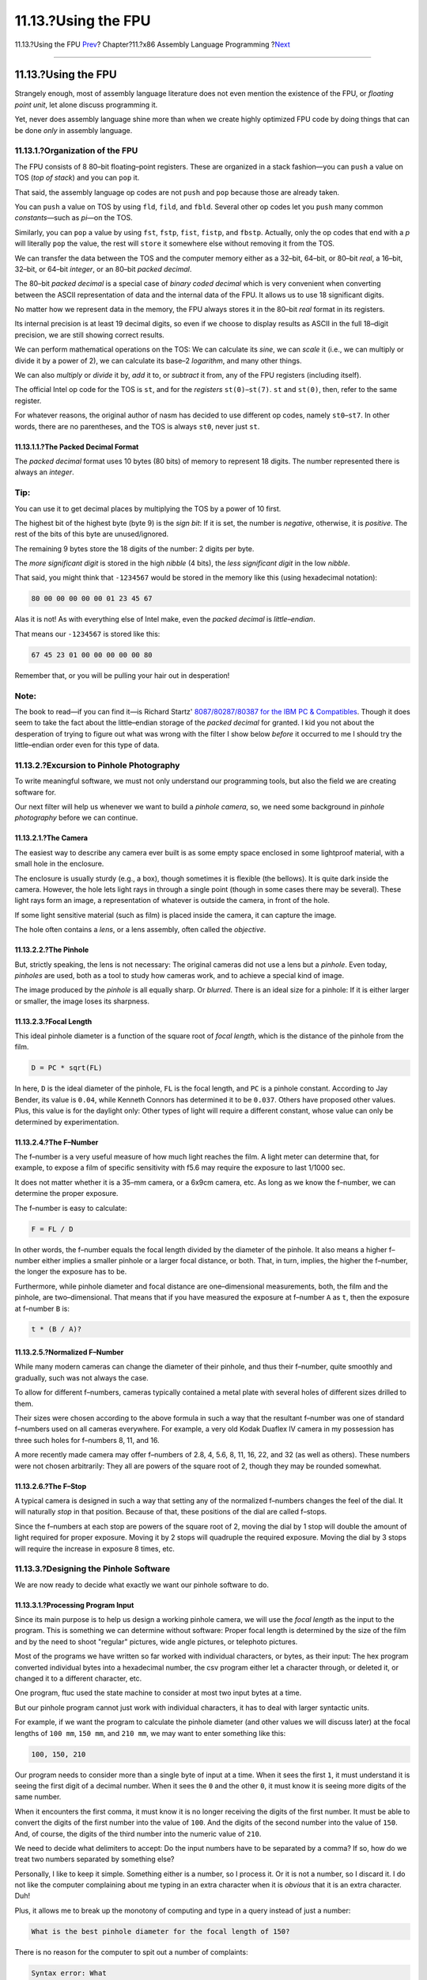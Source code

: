 ====================
11.13.?Using the FPU
====================

.. raw:: html

   <div class="navheader">

11.13.?Using the FPU
`Prev <x86-one-pointed-mind.html>`__?
Chapter?11.?x86 Assembly Language Programming
?\ `Next <x86-caveats.html>`__

--------------

.. raw:: html

   </div>

.. raw:: html

   <div class="sect1">

.. raw:: html

   <div class="titlepage" xmlns="">

.. raw:: html

   <div>

.. raw:: html

   <div>

11.13.?Using the FPU
--------------------

.. raw:: html

   </div>

.. raw:: html

   </div>

.. raw:: html

   </div>

Strangely enough, most of assembly language literature does not even
mention the existence of the FPU, or *floating point unit*, let alone
discuss programming it.

Yet, never does assembly language shine more than when we create highly
optimized FPU code by doing things that can be done *only* in assembly
language.

.. raw:: html

   <div class="sect2">

.. raw:: html

   <div class="titlepage" xmlns="">

.. raw:: html

   <div>

.. raw:: html

   <div>

11.13.1.?Organization of the FPU
~~~~~~~~~~~~~~~~~~~~~~~~~~~~~~~~

.. raw:: html

   </div>

.. raw:: html

   </div>

.. raw:: html

   </div>

The FPU consists of 8 80–bit floating–point registers. These are
organized in a stack fashion—you can ``push`` a value on TOS (*top of
stack*) and you can ``pop`` it.

That said, the assembly language op codes are not ``push`` and ``pop``
because those are already taken.

You can ``push`` a value on TOS by using ``fld``, ``fild``, and
``fbld``. Several other op codes let you ``push`` many common
*constants*—such as *pi*—on the TOS.

Similarly, you can ``pop`` a value by using ``fst``, ``fstp``, ``fist``,
``fistp``, and ``fbstp``. Actually, only the op codes that end with a
*p* will literally ``pop`` the value, the rest will ``store`` it
somewhere else without removing it from the TOS.

We can transfer the data between the TOS and the computer memory either
as a 32–bit, 64–bit, or 80–bit *real*, a 16–bit, 32–bit, or 64–bit
*integer*, or an 80–bit *packed decimal*.

The 80–bit *packed decimal* is a special case of *binary coded decimal*
which is very convenient when converting between the ASCII
representation of data and the internal data of the FPU. It allows us to
use 18 significant digits.

No matter how we represent data in the memory, the FPU always stores it
in the 80–bit *real* format in its registers.

Its internal precision is at least 19 decimal digits, so even if we
choose to display results as ASCII in the full 18–digit precision, we
are still showing correct results.

We can perform mathematical operations on the TOS: We can calculate its
*sine*, we can *scale* it (i.e., we can multiply or divide it by a power
of 2), we can calculate its base–2 *logarithm*, and many other things.

We can also *multiply* or *divide* it by, *add* it to, or *subtract* it
from, any of the FPU registers (including itself).

The official Intel op code for the TOS is ``st``, and for the
*registers* ``st(0)``–``st(7)``. ``st`` and ``st(0)``, then, refer to
the same register.

For whatever reasons, the original author of nasm has decided to use
different op codes, namely ``st0``–``st7``. In other words, there are no
parentheses, and the TOS is always ``st0``, never just ``st``.

.. raw:: html

   <div class="sect3">

.. raw:: html

   <div class="titlepage" xmlns="">

.. raw:: html

   <div>

.. raw:: html

   <div>

11.13.1.1.?The Packed Decimal Format
^^^^^^^^^^^^^^^^^^^^^^^^^^^^^^^^^^^^

.. raw:: html

   </div>

.. raw:: html

   </div>

.. raw:: html

   </div>

The *packed decimal* format uses 10 bytes (80 bits) of memory to
represent 18 digits. The number represented there is always an
*integer*.

.. raw:: html

   <div class="tip" xmlns="">

Tip:
~~~~

You can use it to get decimal places by multiplying the TOS by a power
of 10 first.

.. raw:: html

   </div>

The highest bit of the highest byte (byte 9) is the *sign bit*: If it is
set, the number is *negative*, otherwise, it is *positive*. The rest of
the bits of this byte are unused/ignored.

The remaining 9 bytes store the 18 digits of the number: 2 digits per
byte.

The *more significant digit* is stored in the high *nibble* (4 bits),
the *less significant digit* in the low *nibble*.

That said, you might think that ``-1234567`` would be stored in the
memory like this (using hexadecimal notation):

.. code:: programlisting

    80 00 00 00 00 00 01 23 45 67

Alas it is not! As with everything else of Intel make, even the *packed
decimal* is *little–endian*.

That means our ``-1234567`` is stored like this:

.. code:: programlisting

    67 45 23 01 00 00 00 00 00 80

Remember that, or you will be pulling your hair out in desperation!

.. raw:: html

   <div class="note" xmlns="">

Note:
~~~~~

The book to read—if you can find it—is Richard Startz' `8087/80287/80387
for the IBM PC &
Compatibles <http://www.int80h.org/cgi-bin/isbn?isbn=013246604X>`__.
Though it does seem to take the fact about the little–endian storage of
the *packed decimal* for granted. I kid you not about the desperation of
trying to figure out what was wrong with the filter I show below
*before* it occurred to me I should try the little–endian order even for
this type of data.

.. raw:: html

   </div>

.. raw:: html

   </div>

.. raw:: html

   </div>

.. raw:: html

   <div class="sect2">

.. raw:: html

   <div class="titlepage" xmlns="">

.. raw:: html

   <div>

.. raw:: html

   <div>

11.13.2.?Excursion to Pinhole Photography
~~~~~~~~~~~~~~~~~~~~~~~~~~~~~~~~~~~~~~~~~

.. raw:: html

   </div>

.. raw:: html

   </div>

.. raw:: html

   </div>

To write meaningful software, we must not only understand our
programming tools, but also the field we are creating software for.

Our next filter will help us whenever we want to build a *pinhole
camera*, so, we need some background in *pinhole photography* before we
can continue.

.. raw:: html

   <div class="sect3">

.. raw:: html

   <div class="titlepage" xmlns="">

.. raw:: html

   <div>

.. raw:: html

   <div>

11.13.2.1.?The Camera
^^^^^^^^^^^^^^^^^^^^^

.. raw:: html

   </div>

.. raw:: html

   </div>

.. raw:: html

   </div>

The easiest way to describe any camera ever built is as some empty space
enclosed in some lightproof material, with a small hole in the
enclosure.

The enclosure is usually sturdy (e.g., a box), though sometimes it is
flexible (the bellows). It is quite dark inside the camera. However, the
hole lets light rays in through a single point (though in some cases
there may be several). These light rays form an image, a representation
of whatever is outside the camera, in front of the hole.

If some light sensitive material (such as film) is placed inside the
camera, it can capture the image.

The hole often contains a *lens*, or a lens assembly, often called the
*objective*.

.. raw:: html

   </div>

.. raw:: html

   <div class="sect3">

.. raw:: html

   <div class="titlepage" xmlns="">

.. raw:: html

   <div>

.. raw:: html

   <div>

11.13.2.2.?The Pinhole
^^^^^^^^^^^^^^^^^^^^^^

.. raw:: html

   </div>

.. raw:: html

   </div>

.. raw:: html

   </div>

But, strictly speaking, the lens is not necessary: The original cameras
did not use a lens but a *pinhole*. Even today, *pinholes* are used,
both as a tool to study how cameras work, and to achieve a special kind
of image.

The image produced by the *pinhole* is all equally sharp. Or *blurred*.
There is an ideal size for a pinhole: If it is either larger or smaller,
the image loses its sharpness.

.. raw:: html

   </div>

.. raw:: html

   <div class="sect3">

.. raw:: html

   <div class="titlepage" xmlns="">

.. raw:: html

   <div>

.. raw:: html

   <div>

11.13.2.3.?Focal Length
^^^^^^^^^^^^^^^^^^^^^^^

.. raw:: html

   </div>

.. raw:: html

   </div>

.. raw:: html

   </div>

This ideal pinhole diameter is a function of the square root of *focal
length*, which is the distance of the pinhole from the film.

.. code:: programlisting

        D = PC * sqrt(FL)

In here, ``D`` is the ideal diameter of the pinhole, ``FL`` is the focal
length, and ``PC`` is a pinhole constant. According to Jay Bender, its
value is ``0.04``, while Kenneth Connors has determined it to be
``0.037``. Others have proposed other values. Plus, this value is for
the daylight only: Other types of light will require a different
constant, whose value can only be determined by experimentation.

.. raw:: html

   </div>

.. raw:: html

   <div class="sect3">

.. raw:: html

   <div class="titlepage" xmlns="">

.. raw:: html

   <div>

.. raw:: html

   <div>

11.13.2.4.?The F–Number
^^^^^^^^^^^^^^^^^^^^^^^

.. raw:: html

   </div>

.. raw:: html

   </div>

.. raw:: html

   </div>

The f–number is a very useful measure of how much light reaches the
film. A light meter can determine that, for example, to expose a film of
specific sensitivity with f5.6 may require the exposure to last 1/1000
sec.

It does not matter whether it is a 35–mm camera, or a 6x9cm camera, etc.
As long as we know the f–number, we can determine the proper exposure.

The f–number is easy to calculate:

.. code:: programlisting

        F = FL / D

In other words, the f–number equals the focal length divided by the
diameter of the pinhole. It also means a higher f–number either implies
a smaller pinhole or a larger focal distance, or both. That, in turn,
implies, the higher the f–number, the longer the exposure has to be.

Furthermore, while pinhole diameter and focal distance are
one–dimensional measurements, both, the film and the pinhole, are
two–dimensional. That means that if you have measured the exposure at
f–number ``A`` as ``t``, then the exposure at f–number ``B`` is:

.. code:: programlisting

        t * (B / A)?

.. raw:: html

   </div>

.. raw:: html

   <div class="sect3">

.. raw:: html

   <div class="titlepage" xmlns="">

.. raw:: html

   <div>

.. raw:: html

   <div>

11.13.2.5.?Normalized F–Number
^^^^^^^^^^^^^^^^^^^^^^^^^^^^^^

.. raw:: html

   </div>

.. raw:: html

   </div>

.. raw:: html

   </div>

While many modern cameras can change the diameter of their pinhole, and
thus their f–number, quite smoothly and gradually, such was not always
the case.

To allow for different f–numbers, cameras typically contained a metal
plate with several holes of different sizes drilled to them.

Their sizes were chosen according to the above formula in such a way
that the resultant f–number was one of standard f–numbers used on all
cameras everywhere. For example, a very old Kodak Duaflex IV camera in
my possession has three such holes for f–numbers 8, 11, and 16.

A more recently made camera may offer f–numbers of 2.8, 4, 5.6, 8, 11,
16, 22, and 32 (as well as others). These numbers were not chosen
arbitrarily: They all are powers of the square root of 2, though they
may be rounded somewhat.

.. raw:: html

   </div>

.. raw:: html

   <div class="sect3">

.. raw:: html

   <div class="titlepage" xmlns="">

.. raw:: html

   <div>

.. raw:: html

   <div>

11.13.2.6.?The F–Stop
^^^^^^^^^^^^^^^^^^^^^

.. raw:: html

   </div>

.. raw:: html

   </div>

.. raw:: html

   </div>

A typical camera is designed in such a way that setting any of the
normalized f–numbers changes the feel of the dial. It will naturally
*stop* in that position. Because of that, these positions of the dial
are called f–stops.

Since the f–numbers at each stop are powers of the square root of 2,
moving the dial by 1 stop will double the amount of light required for
proper exposure. Moving it by 2 stops will quadruple the required
exposure. Moving the dial by 3 stops will require the increase in
exposure 8 times, etc.

.. raw:: html

   </div>

.. raw:: html

   </div>

.. raw:: html

   <div class="sect2">

.. raw:: html

   <div class="titlepage" xmlns="">

.. raw:: html

   <div>

.. raw:: html

   <div>

11.13.3.?Designing the Pinhole Software
~~~~~~~~~~~~~~~~~~~~~~~~~~~~~~~~~~~~~~~

.. raw:: html

   </div>

.. raw:: html

   </div>

.. raw:: html

   </div>

We are now ready to decide what exactly we want our pinhole software to
do.

.. raw:: html

   <div class="sect3">

.. raw:: html

   <div class="titlepage" xmlns="">

.. raw:: html

   <div>

.. raw:: html

   <div>

11.13.3.1.?Processing Program Input
^^^^^^^^^^^^^^^^^^^^^^^^^^^^^^^^^^^

.. raw:: html

   </div>

.. raw:: html

   </div>

.. raw:: html

   </div>

Since its main purpose is to help us design a working pinhole camera, we
will use the *focal length* as the input to the program. This is
something we can determine without software: Proper focal length is
determined by the size of the film and by the need to shoot "regular"
pictures, wide angle pictures, or telephoto pictures.

Most of the programs we have written so far worked with individual
characters, or bytes, as their input: The hex program converted
individual bytes into a hexadecimal number, the csv program either let a
character through, or deleted it, or changed it to a different
character, etc.

One program, ftuc used the state machine to consider at most two input
bytes at a time.

But our pinhole program cannot just work with individual characters, it
has to deal with larger syntactic units.

For example, if we want the program to calculate the pinhole diameter
(and other values we will discuss later) at the focal lengths of
``100 mm``, ``150 mm``, and ``210 mm``, we may want to enter something
like this:

.. code:: screen

    100, 150, 210

Our program needs to consider more than a single byte of input at a
time. When it sees the first ``1``, it must understand it is seeing the
first digit of a decimal number. When it sees the ``0`` and the other
``0``, it must know it is seeing more digits of the same number.

When it encounters the first comma, it must know it is no longer
receiving the digits of the first number. It must be able to convert the
digits of the first number into the value of ``100``. And the digits of
the second number into the value of ``150``. And, of course, the digits
of the third number into the numeric value of ``210``.

We need to decide what delimiters to accept: Do the input numbers have
to be separated by a comma? If so, how do we treat two numbers separated
by something else?

Personally, I like to keep it simple. Something either is a number, so I
process it. Or it is not a number, so I discard it. I do not like the
computer complaining about me typing in an extra character when it is
*obvious* that it is an extra character. Duh!

Plus, it allows me to break up the monotony of computing and type in a
query instead of just a number:

.. code:: screen

    What is the best pinhole diameter for the focal length of 150?

There is no reason for the computer to spit out a number of complaints:

.. code:: screen

    Syntax error: What
    Syntax error: is
    Syntax error: the
    Syntax error: best

Et cetera, et cetera, et cetera.

Secondly, I like the ``#`` character to denote the start of a comment
which extends to the end of the line. This does not take too much effort
to code, and lets me treat input files for my software as executable
scripts.

In our case, we also need to decide what units the input should come in:
We choose *millimeters* because that is how most photographers measure
the focus length.

Finally, we need to decide whether to allow the use of the decimal point
(in which case we must also consider the fact that much of the world
uses a decimal *comma*).

In our case allowing for the decimal point/comma would offer a false
sense of precision: There is little if any noticeable difference between
the focus lengths of ``50`` and ``51``, so allowing the user to input
something like ``50.5`` is not a good idea. This is my opinion, mind
you, but I am the one writing this program. You can make other choices
in yours, of course.

.. raw:: html

   </div>

.. raw:: html

   <div class="sect3">

.. raw:: html

   <div class="titlepage" xmlns="">

.. raw:: html

   <div>

.. raw:: html

   <div>

11.13.3.2.?Offering Options
^^^^^^^^^^^^^^^^^^^^^^^^^^^

.. raw:: html

   </div>

.. raw:: html

   </div>

.. raw:: html

   </div>

The most important thing we need to know when building a pinhole camera
is the diameter of the pinhole. Since we want to shoot sharp images, we
will use the above formula to calculate the pinhole diameter from focal
length. As experts are offering several different values for the ``PC``
constant, we will need to have the choice.

It is traditional in UNIX? programming to have two main ways of choosing
program parameters, plus to have a default for the time the user does
not make a choice.

Why have two ways of choosing?

One is to allow a (relatively) *permanent* choice that applies
automatically each time the software is run without us having to tell it
over and over what we want it to do.

The permanent choices may be stored in a configuration file, typically
found in the user's home directory. The file usually has the same name
as the application but is started with a dot. Often *"rc"* is added to
the file name. So, ours could be ``~/.pinhole`` or ``~/.pinholerc``.
(The ``~/`` means current user's home directory.)

The configuration file is used mostly by programs that have many
configurable parameters. Those that have only one (or a few) often use a
different method: They expect to find the parameter in an *environment
variable*. In our case, we might look at an environment variable named
``PINHOLE``.

Usually, a program uses one or the other of the above methods.
Otherwise, if a configuration file said one thing, but an environment
variable another, the program might get confused (or just too
complicated).

Because we only need to choose *one* such parameter, we will go with the
second method and search the environment for a variable named
``PINHOLE``.

The other way allows us to make *ad hoc* decisions: *"Though I usually
want you to use 0.039, this time I want 0.03872."* In other words, it
allows us to *override* the permanent choice.

This type of choice is usually done with command line parameters.

Finally, a program *always* needs a *default*. The user may not make any
choices. Perhaps he does not know what to choose. Perhaps he is "just
browsing." Preferably, the default will be the value most users would
choose anyway. That way they do not need to choose. Or, rather, they can
choose the default without an additional effort.

Given this system, the program may find conflicting options, and handle
them this way:

.. raw:: html

   <div class="procedure">

#. If it finds an *ad hoc* choice (e.g., command line parameter), it
   should accept that choice. It must ignore any permanent choice and
   any default.

#. *Otherwise*, if it finds a permanent option (e.g., an environment
   variable), it should accept it, and ignore the default.

#. *Otherwise*, it should use the default.

.. raw:: html

   </div>

We also need to decide what *format* our ``PC`` option should have.

At first site, it seems obvious to use the ``PINHOLE=0.04`` format for
the environment variable, and *``-p0.04``* for the command line.

Allowing that is actually a security risk. The ``PC`` constant is a very
small number. Naturally, we will test our software using various small
values of ``PC``. But what will happen if someone runs the program
choosing a huge value?

It may crash the program because we have not designed it to handle huge
numbers.

Or, we may spend more time on the program so it can handle huge numbers.
We might do that if we were writing commercial software for computer
illiterate audience.

Or, we might say, *"Tough! The user should know better.""*

Or, we just may make it impossible for the user to enter a huge number.
This is the approach we will take: We will use an *implied 0.* prefix.

In other words, if the user wants ``0.04``, we will expect him to type
*``-p04``*, or set ``PINHOLE=04`` in his environment. So, if he says
*``-p9999999``*, we will interpret it as ``0.9999999``—still ridiculous
but at least safer.

Secondly, many users will just want to go with either Bender's constant
or Connors' constant. To make it easier on them, we will interpret
*``-b``* as identical to *``-p04``*, and *``-c``* as identical to
*``-p037``*.

.. raw:: html

   </div>

.. raw:: html

   <div class="sect3">

.. raw:: html

   <div class="titlepage" xmlns="">

.. raw:: html

   <div>

.. raw:: html

   <div>

11.13.3.3.?The Output
^^^^^^^^^^^^^^^^^^^^^

.. raw:: html

   </div>

.. raw:: html

   </div>

.. raw:: html

   </div>

We need to decide what we want our software to send to the output, and
in what format.

Since our input allows for an unspecified number of focal length
entries, it makes sense to use a traditional database–style output of
showing the result of the calculation for each focal length on a
separate line, while separating all values on one line by a ``tab``
character.

Optionally, we should also allow the user to specify the use of the CSV
format we have studied earlier. In this case, we will print out a line
of comma–separated names describing each field of every line, then show
our results as before, but substituting a ``comma`` for the ``tab``.

We need a command line option for the CSV format. We cannot use *``-c``*
because that already means *use Connors' constant*. For some strange
reason, many web sites refer to CSV files as *"Excel spreadsheet"*
(though the CSV format predates Excel). We will, therefore, use the
*``-e``* switch to inform our software we want the output in the CSV
format.

We will start each line of the output with the focal length. This may
sound repetitious at first, especially in the interactive mode: The user
types in the focal length, and we are repeating it.

But the user can type several focal lengths on one line. The input can
also come in from a file or from the output of another program. In that
case the user does not see the input at all.

By the same token, the output can go to a file which we will want to
examine later, or it could go to the printer, or become the input of
another program.

So, it makes perfect sense to start each line with the focal length as
entered by the user.

No, wait! Not as entered by the user. What if the user types in
something like this:

.. code:: screen

    00000000150

Clearly, we need to strip those leading zeros.

So, we might consider reading the user input as is, converting it to
binary inside the FPU, and printing it out from there.

But...

What if the user types something like this:

.. code:: screen

    17459765723452353453534535353530530534563507309676764423

Ha! The packed decimal FPU format lets us input 18–digit numbers. But
the user has entered more than 18 digits. How do we handle that?

Well, we *could* modify our code to read the first 18 digits, enter it
to the FPU, then read more, multiply what we already have on the TOS by
10 raised to the number of additional digits, then ``add`` to it.

Yes, we could do that. But in *this* program it would be ridiculous (in
a different one it may be just the thing to do): Even the circumference
of the Earth expressed in millimeters only takes 11 digits. Clearly, we
cannot build a camera that large (not yet, anyway).

So, if the user enters such a huge number, he is either bored, or
testing us, or trying to break into the system, or playing games—doing
anything but designing a pinhole camera.

What will we do?

We will slap him in the face, in a manner of speaking:

.. code:: screen

    17459765723452353453534535353530530534563507309676764423  ??? ??? ??? ??? ???

To achieve that, we will simply ignore any leading zeros. Once we find a
non–zero digit, we will initialize a counter to ``0`` and start taking
three steps:

.. raw:: html

   <div class="procedure">

#. Send the digit to the output.

#. Append the digit to a buffer we will use later to produce the packed
   decimal we can send to the FPU.

#. Increase the counter.

.. raw:: html

   </div>

Now, while we are taking these three steps, we also need to watch out
for one of two conditions:

.. raw:: html

   <div class="itemizedlist">

-  If the counter grows above 18, we stop appending to the buffer. We
   continue reading the digits and sending them to the output.

-  If, or rather *when*, the next input character is not a digit, we are
   done inputting for now.

   Incidentally, we can simply discard the non–digit, unless it is a
   ``#``, which we must return to the input stream. It starts a comment,
   so we must see it after we are done producing output and start
   looking for more input.

.. raw:: html

   </div>

That still leaves one possibility uncovered: If all the user enters is a
zero (or several zeros), we will never find a non–zero to display.

We can determine this has happened whenever our counter stays at ``0``.
In that case we need to send ``0`` to the output, and perform another
"slap in the face":

.. code:: screen

    0   ??? ??? ??? ??? ???

Once we have displayed the focal length and determined it is valid
(greater than ``0`` but not exceeding 18 digits), we can calculate the
pinhole diameter.

It is not by coincidence that *pinhole* contains the word *pin*. Indeed,
many a pinhole literally is a *pin hole*, a hole carefully punched with
the tip of a pin.

That is because a typical pinhole is very small. Our formula gets the
result in millimeters. We will multiply it by ``1000``, so we can output
the result in *microns*.

At this point we have yet another trap to face: *Too much precision.*

Yes, the FPU was designed for high precision mathematics. But we are not
dealing with high precision mathematics. We are dealing with physics
(optics, specifically).

Suppose we want to convert a truck into a pinhole camera (we would not
be the first ones to do that!). Suppose its box is ``12`` meters long,
so we have the focal length of ``12000``. Well, using Bender's constant,
it gives us square root of ``12000`` multiplied by ``0.04``, which is
``4.381780460`` millimeters, or ``4381.780460`` microns.

Put either way, the result is absurdly precise. Our truck is not
*exactly* ``12000`` millimeters long. We did not measure its length with
such a precision, so stating we need a pinhole with the diameter of
``4.381780460`` millimeters is, well, deceiving. ``4.4`` millimeters
would do just fine.

.. raw:: html

   <div class="note" xmlns="">

Note:
~~~~~

I "only" used ten digits in the above example. Imagine the absurdity of
going for all 18!

.. raw:: html

   </div>

We need to limit the number of significant digits of our result. One way
of doing it is by using an integer representing microns. So, our truck
would need a pinhole with the diameter of ``4382`` microns. Looking at
that number, we still decide that ``4400`` microns, or ``4.4``
millimeters is close enough.

Additionally, we can decide that no matter how big a result we get, we
only want to display four significant digits (or any other number of
them, of course). Alas, the FPU does not offer rounding to a specific
number of digits (after all, it does not view the numbers as decimal but
as binary).

We, therefore, must devise an algorithm to reduce the number of
significant digits.

Here is mine (I think it is awkward—if you know a better one, *please*,
let me know):

.. raw:: html

   <div class="procedure">

#. Initialize a counter to ``0``.

#. While the number is greater than or equal to ``10000``, divide it by
   ``10`` and increase the counter.

#. Output the result.

#. While the counter is greater than ``0``, output ``0`` and decrease
   the counter.

.. raw:: html

   </div>

.. raw:: html

   <div class="note" xmlns="">

Note:
~~~~~

The ``10000`` is only good if you want *four* significant digits. For
any other number of significant digits, replace ``10000`` with ``10``
raised to the number of significant digits.

.. raw:: html

   </div>

We will, then, output the pinhole diameter in microns, rounded off to
four significant digits.

At this point, we know the *focal length* and the *pinhole diameter*.
That means we have enough information to also calculate the *f–number*.

We will display the f–number, rounded to four significant digits.
Chances are the f–number will tell us very little. To make it more
meaningful, we can find the nearest *normalized f–number*, i.e., the
nearest power of the square root of 2.

We do that by multiplying the actual f–number by itself, which, of
course, will give us its ``square``. We will then calculate its base–2
logarithm, which is much easier to do than calculating the
base–square–root–of–2 logarithm! We will round the result to the nearest
integer. Next, we will raise 2 to the result. Actually, the FPU gives us
a good shortcut to do that: We can use the ``fscale`` op code to "scale"
1, which is analogous to ``shift``\ ing an integer left. Finally, we
calculate the square root of it all, and we have the nearest normalized
f–number.

If all that sounds overwhelming—or too much work, perhaps—it may become
much clearer if you see the code. It takes 9 op codes altogether:

.. code:: programlisting

        fmul    st0, st0
        fld1
        fld st1
        fyl2x
        frndint
        fld1
        fscale
        fsqrt
        fstp    st1

The first line, ``fmul st0, st0``, squares the contents of the TOS (top
of the stack, same as ``st``, called ``st0`` by nasm). The ``fld1``
pushes ``1`` on the TOS.

The next line, ``fld st1``, pushes the square back to the TOS. At this
point the square is both in ``st`` and ``st(2)`` (it will become clear
why we leave a second copy on the stack in a moment). ``st(1)`` contains
``1``.

Next, ``fyl2x`` calculates base–2 logarithm of ``st`` multiplied by
``st(1)``. That is why we placed ``1`` on ``st(1)`` before.

At this point, ``st`` contains the logarithm we have just calculated,
``st(1)`` contains the square of the actual f–number we saved for later.

``frndint`` rounds the TOS to the nearest integer. ``fld1`` pushes a
``1``. ``fscale`` shifts the ``1`` we have on the TOS by the value in
``st(1)``, effectively raising 2 to ``st(1)``.

Finally, ``fsqrt`` calculates the square root of the result, i.e., the
nearest normalized f–number.

We now have the nearest normalized f–number on the TOS, the base–2
logarithm rounded to the nearest integer in ``st(1)``, and the square of
the actual f–number in ``st(2)``. We are saving the value in ``st(2)``
for later.

But we do not need the contents of ``st(1)`` anymore. The last line,
``fstp st1``, places the contents of ``st`` to ``st(1)``, and pops. As a
result, what was ``st(1)`` is now ``st``, what was ``st(2)`` is now
``st(1)``, etc. The new ``st`` contains the normalized f–number. The new
``st(1)`` contains the square of the actual f–number we have stored
there for posterity.

At this point, we are ready to output the normalized f–number. Because
it is normalized, we will not round it off to four significant digits,
but will send it out in its full precision.

The normalized f-number is useful as long as it is reasonably small and
can be found on our light meter. Otherwise we need a different method of
determining proper exposure.

Earlier we have figured out the formula of calculating proper exposure
at an arbitrary f–number from that measured at a different f–number.

Every light meter I have ever seen can determine proper exposure at
f5.6. We will, therefore, calculate an *"f5.6 multiplier,"* i.e., by how
much we need to multiply the exposure measured at f5.6 to determine the
proper exposure for our pinhole camera.

From the above formula we know this factor can be calculated by dividing
our f–number (the actual one, not the normalized one) by ``5.6``, and
squaring the result.

Mathematically, dividing the square of our f–number by the square of
``5.6`` will give us the same result.

Computationally, we do not want to square two numbers when we can only
square one. So, the first solution seems better at first.

But...

``5.6`` is a *constant*. We do not have to have our FPU waste precious
cycles. We can just tell it to divide the square of the f–number by
whatever ``5.6?`` equals to. Or we can divide the f–number by ``5.6``,
and then square the result. The two ways now seem equal.

But, they are not!

Having studied the principles of photography above, we remember that the
``5.6`` is actually square root of 2 raised to the fifth power. An
*irrational* number. The square of this number is *exactly* ``32``.

Not only is ``32`` an integer, it is a power of 2. We do not need to
divide the square of the f–number by ``32``. We only need to use
``fscale`` to shift it right by five positions. In the FPU lingo it
means we will ``fscale`` it with ``st(1)`` equal to ``-5``. That is
*much faster* than a division.

So, now it has become clear why we have saved the square of the f–number
on the top of the FPU stack. The calculation of the f5.6 multiplier is
the easiest calculation of this entire program! We will output it
rounded to four significant digits.

There is one more useful number we can calculate: The number of stops
our f–number is from f5.6. This may help us if our f–number is just
outside the range of our light meter, but we have a shutter which lets
us set various speeds, and this shutter uses stops.

Say, our f–number is 5 stops from f5.6, and the light meter says we
should use 1/1000 sec. Then we can set our shutter speed to 1/1000
first, then move the dial by 5 stops.

This calculation is quite easy as well. All we have to do is to
calculate the base-2 logarithm of the f5.6 multiplier we had just
calculated (though we need its value from before we rounded it off). We
then output the result rounded to the nearest integer. We do not need to
worry about having more than four significant digits in this one: The
result is most likely to have only one or two digits anyway.

.. raw:: html

   </div>

.. raw:: html

   </div>

.. raw:: html

   <div class="sect2">

.. raw:: html

   <div class="titlepage" xmlns="">

.. raw:: html

   <div>

.. raw:: html

   <div>

11.13.4.?FPU Optimizations
~~~~~~~~~~~~~~~~~~~~~~~~~~

.. raw:: html

   </div>

.. raw:: html

   </div>

.. raw:: html

   </div>

In assembly language we can optimize the FPU code in ways impossible in
high languages, including C.

Whenever a C function needs to calculate a floating–point value, it
loads all necessary variables and constants into FPU registers. It then
does whatever calculation is required to get the correct result. Good C
compilers can optimize that part of the code really well.

It "returns" the value by leaving the result on the TOS. However, before
it returns, it cleans up. Any variables and constants it used in its
calculation are now gone from the FPU.

It cannot do what we just did above: We calculated the square of the
f–number and kept it on the stack for later use by another function.

We *knew* we would need that value later on. We also knew we had enough
room on the stack (which only has room for 8 numbers) to store it there.

A C compiler has no way of knowing that a value it has on the stack will
be required again in the very near future.

Of course, the C programmer may know it. But the only recourse he has is
to store the value in a memory variable.

That means, for one, the value will be changed from the 80-bit precision
used internally by the FPU to a C *double* (64 bits) or even *single*
(32 bits).

That also means that the value must be moved from the TOS into the
memory, and then back again. Alas, of all FPU operations, the ones that
access the computer memory are the slowest.

So, whenever programming the FPU in assembly language, look for the ways
of keeping intermediate results on the FPU stack.

We can take that idea even further! In our program we are using a
*constant* (the one we named ``PC``).

It does not matter how many pinhole diameters we are calculating: 1, 10,
20, 1000, we are always using the same constant. Therefore, we can
optimize our program by keeping the constant on the stack all the time.

Early on in our program, we are calculating the value of the above
constant. We need to divide our input by ``10`` for every digit in the
constant.

It is much faster to multiply than to divide. So, at the start of our
program, we divide ``10`` into ``1`` to obtain ``0.1``, which we then
keep on the stack: Instead of dividing the input by ``10`` for every
digit, we multiply it by ``0.1``.

By the way, we do not input ``0.1`` directly, even though we could. We
have a reason for that: While ``0.1`` can be expressed with just one
decimal place, we do not know how many *binary* places it takes. We,
therefore, let the FPU calculate its binary value to its own high
precision.

We are using other constants: We multiply the pinhole diameter by
``1000`` to convert it from millimeters to microns. We compare numbers
to ``10000`` when we are rounding them off to four significant digits.
So, we keep both, ``1000`` and ``10000``, on the stack. And, of course,
we reuse the ``0.1`` when rounding off numbers to four digits.

Last but not least, we keep ``-5`` on the stack. We need it to scale the
square of the f–number, instead of dividing it by ``32``. It is not by
coincidence we load this constant last. That makes it the top of the
stack when only the constants are on it. So, when the square of the
f–number is being scaled, the ``-5`` is at ``st(1)``, precisely where
``fscale`` expects it to be.

It is common to create certain constants from scratch instead of loading
them from the memory. That is what we are doing with ``-5``:

.. code:: programlisting

        fld1            ; TOS =  1
        fadd    st0, st0    ; TOS =  2
        fadd    st0, st0    ; TOS =  4
        fld1            ; TOS =  1
        faddp   st1, st0    ; TOS =  5
        fchs            ; TOS = -5

We can generalize all these optimizations into one rule: *Keep repeat
values on the stack!*

.. raw:: html

   <div class="tip" xmlns="">

Tip:
~~~~

*PostScript?* is a stack–oriented programming language. There are many
more books available about PostScript? than about the FPU assembly
language: Mastering PostScript? will help you master the FPU.

.. raw:: html

   </div>

.. raw:: html

   </div>

.. raw:: html

   <div class="sect2">

.. raw:: html

   <div class="titlepage" xmlns="">

.. raw:: html

   <div>

.. raw:: html

   <div>

11.13.5.?pinhole—The Code
~~~~~~~~~~~~~~~~~~~~~~~~~

.. raw:: html

   </div>

.. raw:: html

   </div>

.. raw:: html

   </div>

.. code:: programlisting

    ;;;;;;; pinhole.asm ;;;;;;;;;;;;;;;;;;;;;;;;;;;;;;;;;;;;;;;;;;;;;;;;;;;;;;;;;;;
    ;
    ; Find various parameters of a pinhole camera construction and use
    ;
    ; Started:   9-Jun-2001
    ; Updated:  10-Jun-2001
    ;
    ; Copyright (c) 2001 G. Adam Stanislav
    ; All rights reserved.
    ;
    ;;;;;;;;;;;;;;;;;;;;;;;;;;;;;;;;;;;;;;;;;;;;;;;;;;;;;;;;;;;;;;;;;;;;;;;;;;;;;;;

    %include    'system.inc'

    %define BUFSIZE 2048

    section .data
    align 4
    ten dd  10
    thousand    dd  1000
    tthou   dd  10000
    fd.in   dd  stdin
    fd.out  dd  stdout
    envar   db  'PINHOLE='  ; Exactly 8 bytes, or 2 dwords long
    pinhole db  '04,',      ; Bender's constant (0.04)
    connors db  '037', 0Ah  ; Connors' constant
    usg db  'Usage: pinhole [-b] [-c] [-e] [-p <value>] [-o <outfile>] [-i <infile>]', 0Ah
    usglen  equ $-usg
    iemsg   db  "pinhole: Can't open input file", 0Ah
    iemlen  equ $-iemsg
    oemsg   db  "pinhole: Can't create output file", 0Ah
    oemlen  equ $-oemsg
    pinmsg  db  "pinhole: The PINHOLE constant must not be 0", 0Ah
    pinlen  equ $-pinmsg
    toobig  db  "pinhole: The PINHOLE constant may not exceed 18 decimal places", 0Ah
    biglen  equ $-toobig
    huhmsg  db  9, '???'
    separ   db  9, '???'
    sep2    db  9, '???'
    sep3    db  9, '???'
    sep4    db  9, '???', 0Ah
    huhlen  equ $-huhmsg
    header  db  'focal length in millimeters,pinhole diameter in microns,'
        db  'F-number,normalized F-number,F-5.6 multiplier,stops '
        db  'from F-5.6', 0Ah
    headlen equ $-header

    section .bss
    ibuffer resb    BUFSIZE
    obuffer resb    BUFSIZE
    dbuffer resb    20      ; decimal input buffer
    bbuffer resb    10      ; BCD buffer

    section .text
    align 4
    huh:
        call    write
        push    dword huhlen
        push    dword huhmsg
        push    dword [fd.out]
        sys.write
        add esp, byte 12
        ret

    align 4
    perr:
        push    dword pinlen
        push    dword pinmsg
        push    dword stderr
        sys.write
        push    dword 4     ; return failure
        sys.exit

    align 4
    consttoobig:
        push    dword biglen
        push    dword toobig
        push    dword stderr
        sys.write
        push    dword 5     ; return failure
        sys.exit

    align 4
    ierr:
        push    dword iemlen
        push    dword iemsg
        push    dword stderr
        sys.write
        push    dword 1     ; return failure
        sys.exit

    align 4
    oerr:
        push    dword oemlen
        push    dword oemsg
        push    dword stderr
        sys.write
        push    dword 2
        sys.exit

    align 4
    usage:
        push    dword usglen
        push    dword usg
        push    dword stderr
        sys.write
        push    dword 3
        sys.exit

    align 4
    global  _start
    _start:
        add esp, byte 8 ; discard argc and argv[0]
        sub esi, esi

    .arg:
        pop ecx
        or  ecx, ecx
        je  near .getenv        ; no more arguments

        ; ECX contains the pointer to an argument
        cmp byte [ecx], '-'
        jne usage

        inc ecx
        mov ax, [ecx]
        inc ecx

    .o:
        cmp al, 'o'
        jne .i

        ; Make sure we are not asked for the output file twice
        cmp dword [fd.out], stdout
        jne usage

        ; Find the path to output file - it is either at [ECX+1],
        ; i.e., -ofile --
        ; or in the next argument,
        ; i.e., -o file

        or  ah, ah
        jne .openoutput
        pop ecx
        jecxz   usage

    .openoutput:
        push    dword 420   ; file mode (644 octal)
        push    dword 0200h | 0400h | 01h
        ; O_CREAT | O_TRUNC | O_WRONLY
        push    ecx
        sys.open
        jc  near oerr

        add esp, byte 12
        mov [fd.out], eax
        jmp short .arg

    .i:
        cmp al, 'i'
        jne .p

        ; Make sure we are not asked twice
        cmp dword [fd.in], stdin
        jne near usage

        ; Find the path to the input file
        or  ah, ah
        jne .openinput
        pop ecx
        or  ecx, ecx
        je near usage

    .openinput:
        push    dword 0     ; O_RDONLY
        push    ecx
        sys.open
        jc  near ierr       ; open failed

        add esp, byte 8
        mov [fd.in], eax
        jmp .arg

    .p:
        cmp al, 'p'
        jne .c
        or  ah, ah
        jne .pcheck

        pop ecx
        or  ecx, ecx
        je  near usage

        mov ah, [ecx]

    .pcheck:
        cmp ah, '0'
        jl  near usage
        cmp ah, '9'
        ja  near usage
        mov esi, ecx
        jmp .arg

    .c:
        cmp al, 'c'
        jne .b
        or  ah, ah
        jne near usage
        mov esi, connors
        jmp .arg

    .b:
        cmp al, 'b'
        jne .e
        or  ah, ah
        jne near usage
        mov esi, pinhole
        jmp .arg

    .e:
        cmp al, 'e'
        jne near usage
        or  ah, ah
        jne near usage
        mov al, ','
        mov [huhmsg], al
        mov [separ], al
        mov [sep2], al
        mov [sep3], al
        mov [sep4], al
        jmp .arg

    align 4
    .getenv:
        ; If ESI = 0, we did not have a -p argument,
        ; and need to check the environment for "PINHOLE="
        or  esi, esi
        jne .init

        sub ecx, ecx

    .nextenv:
        pop esi
        or  esi, esi
        je  .default    ; no PINHOLE envar found

        ; check if this envar starts with 'PINHOLE='
        mov edi, envar
        mov cl, 2       ; 'PINHOLE=' is 2 dwords long
    rep cmpsd
        jne .nextenv

        ; Check if it is followed by a digit
        mov al, [esi]
        cmp al, '0'
        jl  .default
        cmp al, '9'
        jbe .init
        ; fall through

    align 4
    .default:
        ; We got here because we had no -p argument,
        ; and did not find the PINHOLE envar.
        mov esi, pinhole
        ; fall through

    align 4
    .init:
        sub eax, eax
        sub ebx, ebx
        sub ecx, ecx
        sub edx, edx
        mov edi, dbuffer+1
        mov byte [dbuffer], '0'

        ; Convert the pinhole constant to real
    .constloop:
        lodsb
        cmp al, '9'
        ja  .setconst
        cmp al, '0'
        je  .processconst
        jb  .setconst

        inc dl

    .processconst:
        inc cl
        cmp cl, 18
        ja  near consttoobig
        stosb
        jmp short .constloop

    align 4
    .setconst:
        or  dl, dl
        je  near perr

        finit
        fild    dword [tthou]

        fld1
        fild    dword [ten]
        fdivp   st1, st0

        fild    dword [thousand]
        mov edi, obuffer

        mov ebp, ecx
        call    bcdload

    .constdiv:
        fmul    st0, st2
        loop    .constdiv

        fld1
        fadd    st0, st0
        fadd    st0, st0
        fld1
        faddp   st1, st0
        fchs

        ; If we are creating a CSV file,
        ; print header
        cmp byte [separ], ','
        jne .bigloop

        push    dword headlen
        push    dword header
        push    dword [fd.out]
        sys.write

    .bigloop:
        call    getchar
        jc  near done

        ; Skip to the end of the line if you got '#'
        cmp al, '#'
        jne .num
        call    skiptoeol
        jmp short .bigloop

    .num:
        ; See if you got a number
        cmp al, '0'
        jl  .bigloop
        cmp al, '9'
        ja  .bigloop

        ; Yes, we have a number
        sub ebp, ebp
        sub edx, edx

    .number:
        cmp al, '0'
        je  .number0
        mov dl, 1

    .number0:
        or  dl, dl      ; Skip leading 0's
        je  .nextnumber
        push    eax
        call    putchar
        pop eax
        inc ebp
        cmp ebp, 19
        jae .nextnumber
        mov [dbuffer+ebp], al

    .nextnumber:
        call    getchar
        jc  .work
        cmp al, '#'
        je  .ungetc
        cmp al, '0'
        jl  .work
        cmp al, '9'
        ja  .work
        jmp short .number

    .ungetc:
        dec esi
        inc ebx

    .work:
        ; Now, do all the work
        or  dl, dl
        je  near .work0

        cmp ebp, 19
        jae near .toobig

        call    bcdload

        ; Calculate pinhole diameter

        fld st0 ; save it
        fsqrt
        fmul    st0, st3
        fld st0
        fmul    st5
        sub ebp, ebp

        ; Round off to 4 significant digits
    .diameter:
        fcom    st0, st7
        fstsw   ax
        sahf
        jb  .printdiameter
        fmul    st0, st6
        inc ebp
        jmp short .diameter

    .printdiameter:
        call    printnumber ; pinhole diameter

        ; Calculate F-number

        fdivp   st1, st0
        fld st0

        sub ebp, ebp

    .fnumber:
        fcom    st0, st6
        fstsw   ax
        sahf
        jb  .printfnumber
        fmul    st0, st5
        inc ebp
        jmp short .fnumber

    .printfnumber:
        call    printnumber ; F number

        ; Calculate normalized F-number
        fmul    st0, st0
        fld1
        fld st1
        fyl2x
        frndint
        fld1
        fscale
        fsqrt
        fstp    st1

        sub ebp, ebp
        call    printnumber

        ; Calculate time multiplier from F-5.6

        fscale
        fld st0

        ; Round off to 4 significant digits
    .fmul:
        fcom    st0, st6
        fstsw   ax
        sahf

        jb  .printfmul
        inc ebp
        fmul    st0, st5
        jmp short .fmul

    .printfmul:
        call    printnumber ; F multiplier

        ; Calculate F-stops from 5.6

        fld1
        fxch    st1
        fyl2x

        sub ebp, ebp
        call    printnumber

        mov al, 0Ah
        call    putchar
        jmp .bigloop

    .work0:
        mov al, '0'
        call    putchar

    align 4
    .toobig:
        call    huh
        jmp .bigloop

    align 4
    done:
        call    write       ; flush output buffer

        ; close files
        push    dword [fd.in]
        sys.close

        push    dword [fd.out]
        sys.close

        finit

        ; return success
        push    dword 0
        sys.exit

    align 4
    skiptoeol:
        ; Keep reading until you come to cr, lf, or eof
        call    getchar
        jc  done
        cmp al, 0Ah
        jne .cr
        ret

    .cr:
        cmp al, 0Dh
        jne skiptoeol
        ret

    align 4
    getchar:
        or  ebx, ebx
        jne .fetch

        call    read

    .fetch:
        lodsb
        dec ebx
        clc
        ret

    read:
        jecxz   .read
        call    write

    .read:
        push    dword BUFSIZE
        mov esi, ibuffer
        push    esi
        push    dword [fd.in]
        sys.read
        add esp, byte 12
        mov ebx, eax
        or  eax, eax
        je  .empty
        sub eax, eax
        ret

    align 4
    .empty:
        add esp, byte 4
        stc
        ret

    align 4
    putchar:
        stosb
        inc ecx
        cmp ecx, BUFSIZE
        je  write
        ret

    align 4
    write:
        jecxz   .ret    ; nothing to write
        sub edi, ecx    ; start of buffer
        push    ecx
        push    edi
        push    dword [fd.out]
        sys.write
        add esp, byte 12
        sub eax, eax
        sub ecx, ecx    ; buffer is empty now
    .ret:
        ret

    align 4
    bcdload:
        ; EBP contains the number of chars in dbuffer
        push    ecx
        push    esi
        push    edi

        lea ecx, [ebp+1]
        lea esi, [dbuffer+ebp-1]
        shr ecx, 1

        std

        mov edi, bbuffer
        sub eax, eax
        mov [edi], eax
        mov [edi+4], eax
        mov [edi+2], ax

    .loop:
        lodsw
        sub ax, 3030h
        shl al, 4
        or  al, ah
        mov [edi], al
        inc edi
        loop    .loop

        fbld    [bbuffer]

        cld
        pop edi
        pop esi
        pop ecx
        sub eax, eax
        ret

    align 4
    printnumber:
        push    ebp
        mov al, [separ]
        call    putchar

        ; Print the integer at the TOS
        mov ebp, bbuffer+9
        fbstp   [bbuffer]

        ; Check the sign
        mov al, [ebp]
        dec ebp
        or  al, al
        jns .leading

        ; We got a negative number (should never happen)
        mov al, '-'
        call    putchar

    .leading:
        ; Skip leading zeros
        mov al, [ebp]
        dec ebp
        or  al, al
        jne .first
        cmp ebp, bbuffer
        jae .leading

        ; We are here because the result was 0.
        ; Print '0' and return
        mov al, '0'
        jmp putchar

    .first:
        ; We have found the first non-zero.
        ; But it is still packed
        test    al, 0F0h
        jz  .second
        push    eax
        shr al, 4
        add al, '0'
        call    putchar
        pop eax
        and al, 0Fh

    .second:
        add al, '0'
        call    putchar

    .next:
        cmp ebp, bbuffer
        jb  .done

        mov al, [ebp]
        push    eax
        shr al, 4
        add al, '0'
        call    putchar
        pop eax
        and al, 0Fh
        add al, '0'
        call    putchar

        dec ebp
        jmp short .next

    .done:
        pop ebp
        or  ebp, ebp
        je  .ret

    .zeros:
        mov al, '0'
        call    putchar
        dec ebp
        jne .zeros

    .ret:
        ret

The code follows the same format as all the other filters we have seen
before, with one subtle exception:

.. raw:: html

   <div class="blockquote">

    We are no longer assuming that the end of input implies the end of
    things to do, something we took for granted in the
    *character–oriented* filters.

    This filter does not process characters. It processes a *language*
    (albeit a very simple one, consisting only of numbers).

    When we have no more input, it can mean one of two things:

    .. raw:: html

       <div class="itemizedlist">

    -  We are done and can quit. This is the same as before.

    -  The last character we have read was a digit. We have stored it at
       the end of our ASCII–to–float conversion buffer. We now need to
       convert the contents of that buffer into a number and write the
       last line of our output.

    .. raw:: html

       </div>

    For that reason, we have modified our ``getchar`` and our ``read``
    routines to return with the ``carry flag`` *clear* whenever we are
    fetching another character from the input, or the ``carry flag``
    *set* whenever there is no more input.

    Of course, we are still using assembly language magic to do that!
    Take a good look at ``getchar``. It *always* returns with the
    ``carry flag`` *clear*.

    Yet, our main code relies on the ``carry flag`` to tell it when to
    quit—and it works.

    The magic is in ``read``. Whenever it receives more input from the
    system, it just returns to ``getchar``, which fetches a character
    from the input buffer, *clears* the ``carry flag`` and returns.

    But when ``read`` receives no more input from the system, it does
    *not* return to ``getchar`` at all. Instead, the ``add esp, byte 4``
    op code adds ``4`` to ``ESP``, *sets* the ``carry flag``, and
    returns.

    So, where does it return to? Whenever a program uses the ``call`` op
    code, the microprocessor ``push``\ es the return address, i.e., it
    stores it on the top of the stack (not the FPU stack, the system
    stack, which is in the memory). When a program uses the ``ret`` op
    code, the microprocessor ``pop``\ s the return value from the stack,
    and jumps to the address that was stored there.

    But since we added ``4`` to ``ESP`` (which is the stack pointer
    register), we have effectively given the microprocessor a minor case
    of *amnesia*: It no longer remembers it was ``getchar`` that
    ``call``\ ed ``read``.

    And since ``getchar`` never ``push``\ ed anything before
    ``call``\ ing ``read``, the top of the stack now contains the return
    address to whatever or whoever ``call``\ ed ``getchar``. As far as
    that caller is concerned, he ``call``\ ed ``getchar``, which
    ``ret``\ urned with the ``carry flag`` set!

.. raw:: html

   </div>

Other than that, the ``bcdload`` routine is caught up in the middle of a
Lilliputian conflict between the Big–Endians and the Little–Endians.

It is converting the text representation of a number into that number:
The text is stored in the big–endian order, but the *packed decimal* is
little–endian.

To solve the conflict, we use the ``std`` op code early on. We cancel it
with ``cld`` later on: It is quite important we do not ``call`` anything
that may depend on the default setting of the *direction flag* while
``std`` is active.

Everything else in this code should be quite clear, providing you have
read the entire chapter that precedes it.

It is a classical example of the adage that programming requires a lot
of thought and only a little coding. Once we have thought through every
tiny detail, the code almost writes itself.

.. raw:: html

   </div>

.. raw:: html

   <div class="sect2">

.. raw:: html

   <div class="titlepage" xmlns="">

.. raw:: html

   <div>

.. raw:: html

   <div>

11.13.6.?Using pinhole
~~~~~~~~~~~~~~~~~~~~~~

.. raw:: html

   </div>

.. raw:: html

   </div>

.. raw:: html

   </div>

Because we have decided to make the program *ignore* any input except
for numbers (and even those inside a comment), we can actually perform
*textual queries*. We do not *have to*, but we *can*.

In my humble opinion, forming a textual query, instead of having to
follow a very strict syntax, makes software much more user friendly.

Suppose we want to build a pinhole camera to use the 4x5 inch film. The
standard focal length for that film is about 150mm. We want to
*fine–tune* our focal length so the pinhole diameter is as round a
number as possible. Let us also suppose we are quite comfortable with
cameras but somewhat intimidated by computers. Rather than just have to
type in a bunch of numbers, we want to *ask* a couple of questions.

Our session might look like this:

.. code:: screen

    % pinhole

    Computer,

    What size pinhole do I need for the focal length of 150?
    150 490 306 362 2930    12
    Hmmm... How about 160?
    160 506 316 362 3125    12
    Let's make it 155, please.
    155 498 311 362 3027    12
    Ah, let's try 157...
    157 501 313 362 3066    12
    156?
    156 500 312 362 3047    12
    That's it! Perfect! Thank you very much!
    ^D

We have found that while for the focal length of 150, our pinhole
diameter should be 490 microns, or 0.49 mm, if we go with the almost
identical focal length of 156 mm, we can get away with a pinhole
diameter of exactly one half of a millimeter.

.. raw:: html

   </div>

.. raw:: html

   <div class="sect2">

.. raw:: html

   <div class="titlepage" xmlns="">

.. raw:: html

   <div>

.. raw:: html

   <div>

11.13.7.?Scripting
~~~~~~~~~~~~~~~~~~

.. raw:: html

   </div>

.. raw:: html

   </div>

.. raw:: html

   </div>

Because we have chosen the ``#`` character to denote the start of a
comment, we can treat our pinhole software as a *scripting language*.

You have probably seen shell *scripts* that start with:

.. code:: programlisting

    #! /bin/sh

...or...

.. code:: programlisting

    #!/bin/sh

...because the blank space after the ``#!`` is optional.

Whenever UNIX? is asked to run an executable file which starts with the
``#!``, it assumes the file is a script. It adds the command to the rest
of the first line of the script, and tries to execute that.

Suppose now that we have installed pinhole in /usr/local/bin/, we can
now write a script to calculate various pinhole diameters suitable for
various focal lengths commonly used with the 120 film.

The script might look something like this:

.. code:: programlisting

    #! /usr/local/bin/pinhole -b -i
    # Find the best pinhole diameter
    # for the 120 film

    ### Standard
    80

    ### Wide angle
    30, 40, 50, 60, 70

    ### Telephoto
    100, 120, 140

Because 120 is a medium size film, we may name this file medium.

We can set its permissions to execute, and run it as if it were a
program:

.. code:: screen

    % chmod 755 medium
    % ./medium

UNIX? will interpret that last command as:

.. code:: screen

    % /usr/local/bin/pinhole -b -i ./medium

It will run that command and display:

.. code:: screen

    80  358 224 256 1562    11
    30  219 137 128 586 9
    40  253 158 181 781 10
    50  283 177 181 977 10
    60  310 194 181 1172    10
    70  335 209 181 1367    10
    100 400 250 256 1953    11
    120 438 274 256 2344    11
    140 473 296 256 2734    11

Now, let us enter:

.. code:: screen

    % ./medium -c

UNIX? will treat that as:

.. code:: screen

    % /usr/local/bin/pinhole -b -i ./medium -c

That gives it two conflicting options: *``-b``* and *``-c``* (Use
Bender's constant and use Connors' constant). We have programmed it so
later options override early ones—our program will calculate everything
using Connors' constant:

.. code:: screen

    80  331 242 256 1826    11
    30  203 148 128 685 9
    40  234 171 181 913 10
    50  262 191 181 1141    10
    60  287 209 181 1370    10
    70  310 226 256 1598    11
    100 370 270 256 2283    11
    120 405 296 256 2739    11
    140 438 320 362 3196    12

We decide we want to go with Bender's constant after all. We want to
save its values as a comma–separated file:

.. code:: screen

    % ./medium -b -e > bender
    % cat bender
    focal length in millimeters,pinhole diameter in microns,F-number,normalized F-number,F-5.6 multiplier,stops from F-5.6
    80,358,224,256,1562,11
    30,219,137,128,586,9
    40,253,158,181,781,10
    50,283,177,181,977,10
    60,310,194,181,1172,10
    70,335,209,181,1367,10
    100,400,250,256,1953,11
    120,438,274,256,2344,11
    140,473,296,256,2734,11
    %

.. raw:: html

   </div>

.. raw:: html

   </div>

.. raw:: html

   <div class="navfooter">

--------------

+-----------------------------------------+-------------------------+----------------------------------+
| `Prev <x86-one-pointed-mind.html>`__?   | `Up <x86.html>`__       | ?\ `Next <x86-caveats.html>`__   |
+-----------------------------------------+-------------------------+----------------------------------+
| 11.12.?One-Pointed Mind?                | `Home <index.html>`__   | ?11.14.?Caveats                  |
+-----------------------------------------+-------------------------+----------------------------------+

.. raw:: html

   </div>

All FreeBSD documents are available for download at
http://ftp.FreeBSD.org/pub/FreeBSD/doc/

| Questions that are not answered by the
  `documentation <http://www.FreeBSD.org/docs.html>`__ may be sent to
  <freebsd-questions@FreeBSD.org\ >.
|  Send questions about this document to <freebsd-doc@FreeBSD.org\ >.
